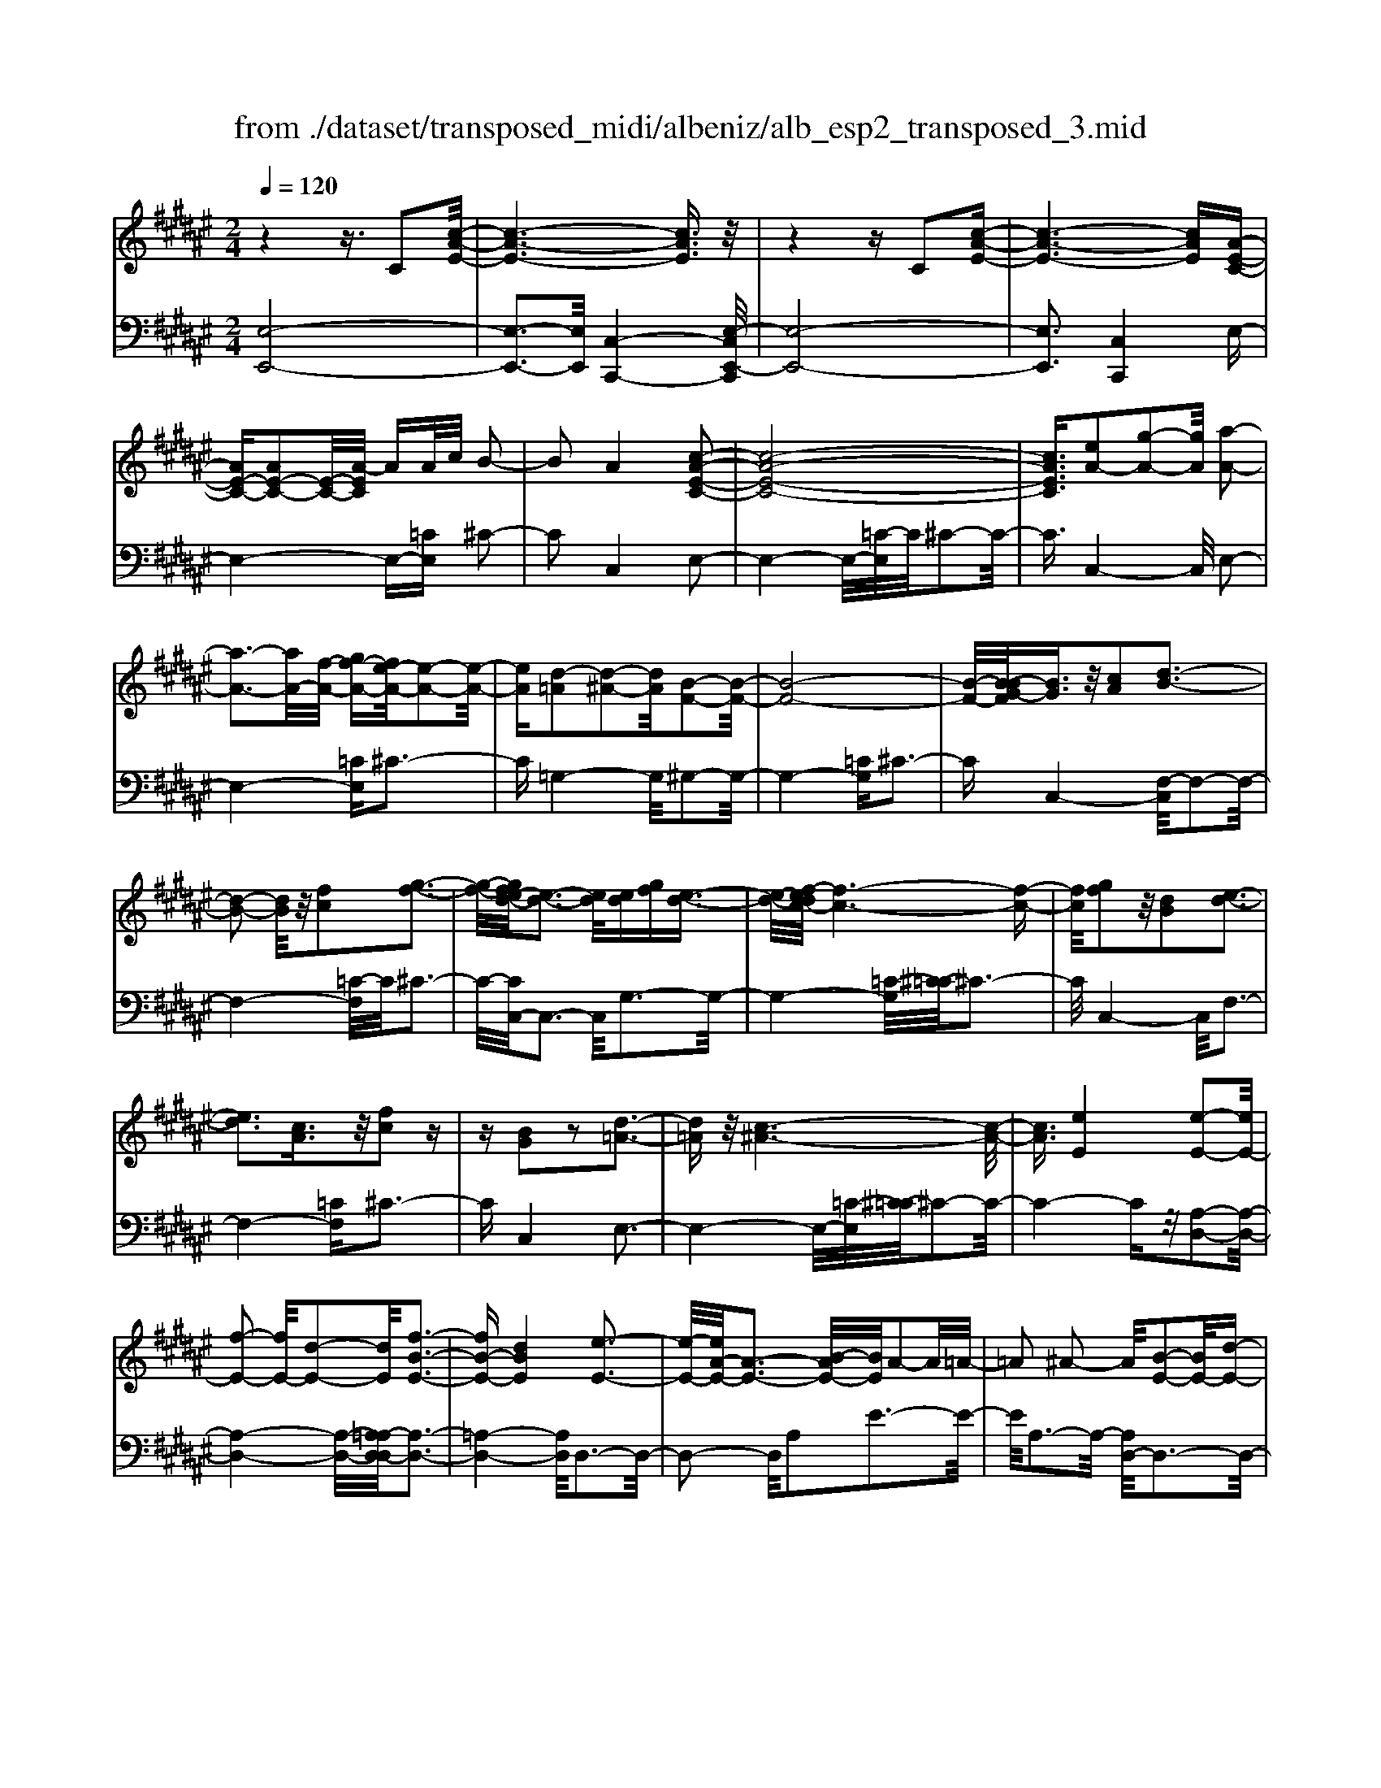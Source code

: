 X: 1
T: from ./dataset/transposed_midi/albeniz/alb_esp2_transposed_3.mid
M: 2/4
L: 1/16
Q:1/4=120
K:F# % 6 sharps
V:1
%%MIDI program 0
z4 z3/2C2[c-A-E-]/2| \
[c-A-E-]6 [cAE]3/2z/2| \
z4 zC2[c-A-E-]| \
[c-A-E-]6 [cAE][A-E-C-]|
[AE-C-][AE-C-]2[E-C-]/2[A-EC]/2 AA/2c/2 B2-| \
B2 A4 [c-A-E-C-]2| \
[c-A-E-C-]8| \
[cAEC]3/2[eA-]2[g-A-]2[gA]/2 [a-A-]2|
[a-A-]3[aA-]/2[f-A-]/2 [gf-A-][e-fA-]/2[e-A-]2[e-A-]/2| \
[eA][d-=A]2[d-^A-]2[dA]/2[B-F-]2[B-F-]/2| \
[B-F-]8| \
[B-F-]/2[B-BG-F]/2[BG]3/2z/2[cA]2[d-B-]3|
[d-B-]2 [dB]/2z/2[fc]2[g-f-]3| \
[g-f-]/2[ge-fd-]/2[e-d-]3 [ed]/2[ed][gf][e-d-]3/2| \
[e-d-]/2[ef-dc-]/2[f-c-]6[f-c-]| \
[fc]/2[gf]2z/2[dB]2[e-d-]3|
[ed]3[cA]3/2z/2[fc]2z| \
z[BG]2z2[d-=A-]3| \
[d=A]z/2[c-^A-]6[c-A-]/2| \
[cA]3/2[eE]4[e-E-]2[eE-]/2|
[f-E-]2 [fE-]/2[d-E-]2[dE]/2[f-B-E-]3| \
[fB-E-][dBE]4[e-E-]3| \
[e-E-]/2[eA-E-]/2[A-E-]3 [B-AE-]/2[BE]/2A2-A/2=A/2-| \
=A2 ^A2- A/2[B-E-]2[BE-]/2[d-E-]|
[dE-]3/2[e-E-]2[eE]/2 f4| \
d3-d/2-[e-dA-E-]/2 [e-A-E-]4| \
[e-A-E-]6 [eAE][a-=c-]| \
[a=c]3[a-^c-]2[ac]/2g2-g/2|
[f-B-]2 [fB]/2[e=c-]4[d-c-]3/2| \
[d=c]3[g-^c-G-]3 [g-c-G-]/2[gf-c-G-]/2[f-c-G-]| \
[f-c-G-]2 [fc-G-]/2[c-cA-GF-]/2[cA-F-]2[d-A-F-]2[dA-F-]/2[f-A-F-]/2| \
[fAF]2 z/2[g-c-E-]2[ge-c-E-]/2[ec-E-]2[f-c-E-]|
[fc-E-]3/2[cE]/2 [f=c-E-]4 [d-c-E-]2| \
[d=cE]2 [^c-F-]6| \
[cF]2 z6| \
z2 z/2[AE-C-]2[E-C-]/2[AE-C-]2[A-EC]/2A/2-|
A/2A/2c/2B4A2-A/2-| \
A3/2[c-A-E-C-]6[c-A-E-C-]/2| \
[c-A-E-C-]4 [cAEC][eA-]2[g-A-]| \
[gA]3/2a4-a3/2f/2-[g-f-]/2|
[gf]/2e4[d-=A]2[d-^A-]3/2| \
[dA][B-F-]6[B-F-]| \
[B-F-]4 [BF]/2[BG]2[=d-A-]3/2| \
[=dA]/2[^d-B-]4[dB]3/2 z/2[f-=d-]3/2|
[f=d]/2[g-f-]3[g-f-]/2 [ge-fB-G-]/2[e-B-G-]3[eBG]/2| \
z/2[e=d-A-G-]4[f-d-A-G-]3[f-d-A-G-]/2| \
[f=dAG]/2z4[dA-]2[=e-A-]3/2| \
[=eA-]/2A/2[f-A-]4[fA-]3/2[^e-A-]3/2|
[eA]/2[a=d-]4[g-d-]3[g-d-]/2| \
[g=d]/2[f^d-=A]4[e-d-^A-]3[e-d-A-]/2| \
[edA]/2z3z/2 e4| \
[f-d-B-]2 [fd-B-]/2[g-d-B-]2[gd-B-]/2[a-d-B-]2[ad-B-]/2[g-d-B-]/2|
[g-d-B-]3[gd-B-]/2[ddB]4[e-d-A-]/2| \
[e-d-A-]8| \
[ed-A-]3[d-A-]/2[e-d-A-]3[e-dA]/2e/2[f-d-B-]/2| \
[f-d-B-]3/2[g-fd-B-]/2 [gd-B-]2 [d-B-]/2[a-d-B-]2[ad-B-]/2[g-d-B-]|
[gd-B-]3[ddB]4[e-d-A-]| \
[e-d-A-]8| \
[e-d-A-]2 [ed-A-]/2[edA]4[d-A-E-]3/2| \
[dA-E-][f-A-E-]2[fA-E-]/2[e-A-E-]2[eA-E-]/2 [d-A-E-]2|
[dA-E-]2 [AAE]4 [=d-A-F-]2| \
[=d-A-F-]8| \
[=dA-F-]3/2[A-F-]/2 [d-A-F-]3[d-AF]/2d/2 [=c-=A-]2| \
[=d-=c=A-]/2[d-A-]2[f-dA-]/2[f^d-A-]/2[dA-]2A/2 =d2-|
=d2 =c4 [f-d-A-F-]2| \
[f-=d-A-F-]8| \
[f=d-A-F-]3/2[ddAF]4[^d-=A-]2[dA-]/2| \
[f-=A-]2 [fA-]/2[a-A-]2[aA-]/2A/2-[=gA-][aA-][g-A-]/2|
[=g=A-]3/2[fA]4[=d-F-]2[d-F]/2| \
[=d-=G-]2 [d-G]/2[d-=A-]2[d-A]/2[d-G] [d-A]/2[d-G]3/2| \
[=dF]3[d-A-]2[dA]/2z/2 [^d-A-]2| \
[d-A=A-]/2[d-A]2d/2-[d-=G-]2[dG]/2[d-A-]2[d-A-]/2|
[d-=A]2 [dF]4 [=d-^A-]2| \
[=dA-]/2[^d-A-]2[dA-]/2[=e-A-]2[eA-]/2[f-A-]3/2[=af-^A-]| \
[=g-fA-]/2[g-A-]2[gA-]/2[fA]3 [d-=A-]2| \
[d=A-]/2[f-A-]2[fA-]/2[a-A-]2[aA-]/2[=gA-][aA-][g-A-]/2|
[=g=A-]3/2[fA-]4A/2 [=d-^A-F-]2| \
[=dAF]6 [c-A-E-]2| \
[cA-E-]/2[e-A-E-]2[eA-E-]/2[d-A-E-]2[dAE]/2[c-E-]2[cE-]/2| \
[B-E-]2 [BE-]/2[e-E-]2[eE]/2[=A-F-]3|
[=AF-][fF]4[^A-F-]3| \
[A-F-]4 [AF]3/2[A-=G-=E-]2[AG-E-]/2| \
[c-=G-=E-]2 [cG-E-]/2[B-G-E-]2[BGE]/2[A-D-]2[AD-]/2[^G-D-]/2| \
[GD-]2 [dD]3[G-F-]3|
[GF-]3/2[=A-F-]4[AF]3/2[^A-E-C-]| \
[AE-C-]3/2[A-E-C-]2[AE-C-]/2 [A-EC]/2AA/2 c/2B3/2-| \
B2- B/2A4-A/2[c-A-E-C-]| \
[c-A-E-C-]8|
[c-A-E-C-]2 [e-cA-AEC]/2[eA-]3/2 [g-A-]2 [gA]/2[a-A-]3/2| \
[aA-]4 [f-A-][gfA-] [e-A-]2| \
[e-A]3/2[ed-=A-]/2 [d-A]3/2[d-^A-]2[dA]/2 [B-F-]2| \
[B-F-]8|
[BF]3/2[BG]2[cA]2z/2 [d-B-]2| \
[d-B-]3[dB]/2[fc]2[g-f-]2[g-f-]/2| \
[gf]3/2[e-d-]3[e-d-]/2[e-ed-d]/2[ed]/2 [gf][e-d-]| \
[ed]3/2[f-c-]6[f-c-]/2|
[fc]3/2[gf]2[dB]2[e-d-]2[e-d-]/2| \
[e-d-]3[ed]/2z/2 [cA]3/2[fc]2z/2| \
z3/2[BG]2z2z/2 [d-=A-]2| \
[d=A]2 [c-^A-]6|
[cA]2 [eE]4 [e-G-]2| \
[e-G]/2[e-=A-]2[e-A]/2[e-c-]2[e-c]/2[e-=d-]2[ed-]/2| \
[e-=d]e3/2g2-g/2[b-c-]2[bc-]/2[=a-c-]/2| \
[=ac-]2 [=e-c-]2 [ec]/2c/2z/2=d/2 cB-|
B3/2=A2-A/2 z/2[=d-F-]2[d-F]/2[d-E-]| \
[=d-E]3/2[d-A-]2[d-A]/2 [d-B-]2 [dB-]/2[d-B]d/2-| \
=df2-f/2[g-A-]2[gA-]/2 [e-A-]2| \
[eA-]/2[A-=A-]2[^A=A]/2^A3/2-[cA][B-E-]2[BE-]/2|
[A-E-]2 [AE]/2z/2[A-=G-=E-]2[AG-E-]/2[B-G-E-]2[BG-E-]/2| \
[c-=G-=E-]2 [cG-E-]/2[BG-E-]4[A-G-E-]3/2| \
[A-=G-=E-]2 [AG-E-]/2[GE]/2[A-D-]2[AD-]/2[d-D-]2[dD-]/2| \
D/2-[A-D-]2[A-D-]/2[AG-D-]/2[GD]4z/2|
z8| \
[B-F-]2 [B-F-]/2[BA-F-]/2[A-F-]2[AF-]/2F/2- [A-F-]2| \
[AF-]3[G-F-]4[G-F-]| \
[GF-]3/2F/2 z6|
z/2C2z/2[c-A-E-]4[c-A-E-]| \
[c-A-E-]4 [cAE]/2z3z/2| \
z4 C2- C/2[c-A-E-]3/2| \
[c-A-E-]8|
[cAE]2 [A-E-C-A,-]6| \
[A-E-C-A,-]8| \
[A-E-C-A,-]4 [AECA,]3/2[e'-c'-e-]2[e'-c'-e-]/2|[e'-c'-e-]8|
[e'-c'-e-]8|[e'c'e]
V:2
%%MIDI program 0
[E,-E,,-]8| \
[E,-E,,-]3[E,E,,]/2[C,-C,,-]4[E,-C,E,,-C,,]/2| \
[E,-E,,-]8| \
[E,E,,]3[C,C,,]4E,-|
E,4- E,-[=CE,] ^C2-| \
C2 C,4 E,2-| \
E,4- E,/2-[=C-E,]/2C/2^C2-C/2-| \
C3/2C,4-C,/2 E,2-|
E,4- [=CE,]^C3-| \
C=G,4-G,/2^G,2-G,/2-| \
G,4- [=CG,]^C3-| \
CC,4-[F,-C,]/2F,2-F,/2-|
F,4- [=C-F,]/2C/2^C3-| \
C/2-[CC,-]/2C,3- C,/2G,3-G,/2-| \
G,4- [=C-G,]/2[^C-=C]/2^C3-| \
C/2C,4-C,/2F,3-|
F,4- [=CF,]^C3-| \
CC,4E,3-| \
E,4- E,/2-[=C-E,]/2[^C-=C]/2^C2-C/2-| \
C4- Cz/2[A,-D,-]2[A,-D,-]/2|
[A,-D,-]4 [A,-D,-]/2[A,=A,-D,-D,]/2[A,-D,-]3| \
[=A,-D,-]4 [A,D,]/2D,3-D,/2-| \
D,2- D,/2A,2E3-E/2-| \
E/2A,3-A,/2- [A,D,-]/2D,3-D,/2-|
D,3/2z/2 B,3/2-[E-B,]/2 E3-E/2B,/2-| \
B,3-B,/2D,2-D,/2 =A,2-| \
=A,/2^A,2-A,/2D4E-| \
E3F4-F|
=D2- D/2^D4E3/2-| \
E3F4-F-| \
F2- F/2-[FA,-]/2A,4-A,-| \
A,2 z/2[=A,-D,-]4[A,-D,-]3/2|
[=A,D,]2 G,,4 G,2-| \
G,2 C,2- C,/2z/2=C2-C/2^C/2-| \
C-[FC] D4 C2-| \
C2- C/2E,4-E,3/2-|
E,/2-[=CE,]^C4C,2-C,/2-| \
C,3/2E,6-E,/2-| \
[=C-E,]/2C/2^C4C,3-| \
C,3/2E,6-[=C-E,-]/2|
[=CE,]/2^C4=G,3-G,/2-| \
=G,^G,6-G,/2-[=D-G,-]/2| \
[=DG,]/2^D4B,2G,3/2-| \
G,/2F,4-F,3/2 z/2D3/2-|
D/2B3-B/2- [BD-]/2D3-D/2| \
z/2A,,6-A,,-[=A,-^A,,-]/2| \
[=A,^A,,]/2A,4G2C3/2-| \
C/2[A-=D-]6[AD]3/2|
z/2A,6-A,3/2-| \
A,/2D,6-[A,-D,-]3/2| \
[A,D,-]/2[E-D,-]3[ED,-]/2 [A,D,]4| \
D,4- D,3/2-[B,D,-]2[F-D,-]/2|
[F-D,-]3[FD,-]/2[B,D,]4D,/2-| \
D,2- [=A,-D,-]2 [A,D,-]/2D,/2-[^A,-D,-]3/2[CA,D,-][B,-D,-]/2| \
[B,-D,-]3[B,D,-]/2[A,-D,-]3[A,-D,]/2A,/2D,/2-| \
D,4- D,-[B,D,-]2[F-D,-]|
[FD,-]3[B,D,]4D,-| \
D,3/2-[=A,-D,-]2[A,D,-]/2 [^A,-D,-]2 [C-A,D,-]/2[CB,-D,-]/2[B,-D,-]| \
[B,-D,-]2 [B,D,-]/2[A,D,]4=C,3/2-| \
=C,4- [F,C,-]2 [E,-C,-]2|
[E,=C,-]2 [CC,]4 F,,2-| \
F,,/2z/2=E,2>F,2=A, =G,2-| \
=G,2 F,4 [D-F,-]2| \
[DF,-]/2[F-F,-]2[=AFF,-][=G-F,-]2[GF,-]/2 [F-F,-]2|
[FF,-]2 [DF,]4 A,,2-| \
A,,4- A,,-[=E,A,,-] [F,-A,,-]2| \
[F,A,,-]2 [F-A,,-]3[F-A,,]/2F/2 A,,2-| \
A,,3-A,,/2-[F,A,,-]2[D-A,,-]2[D-A,,-]/2|
[DA,,]3/2A,4A,,2-A,,/2-| \
A,,3-A,,/2-[F,A,,-]2[=D-A,,-]2[D-A,,-]/2| \
[=D-A,,]3/2D/2 F,4 A,,2-| \
A,,4- [F,A,,-]2 [=C-A,,-]2|
[=C-A,,]2 [CF,-]/2F,3-F,/2 z/2A,,3/2-| \
A,,3-A,,/2-[F,A,,-]2[=D-A,,-]2[D-A,,-]/2| \
[=DA,,]2 A,4 A,,2-| \
A,,4- [F,A,,-]2 [D-A,,-]2|
[D-A,,]3/2D/2 A,4 A,,2-| \
A,,6 [=E-^E,-]2| \
[=E-^E,-]4 [=E^E,]3/2z/2 [=E-B,-]2| \
[=E-B,-]2 [E-B,-]/2[ED-B,-]/2[DB,-]2B,/2[D-F,-]2[D-F,-]/2|
[D-F,-]4 [D-F,-][D=D-A,-F,]/2[D-A,-]2[D-A,-]/2| \
[=D-A,-]4 [DA,]3/2[C-^D,-]2[C-D,-]/2| \
[C-D,-]4 [CD,][C-G,-]3| \
[CG,-]2 [B,G,]3[B,-C,-]3|
[B,-C,-]6 [B,C,]E,,-| \
E,,4- E,,3/2-[=CE,,]^C3/2-| \
C2- C/2C,4-C,/2E,,-| \
E,,4- E,,-[=CE,,] ^C2-|
C2 C,4- C,/2E,3/2-| \
E,4- E,-[=C-E,]/2[^C-=C]/2 ^C2-| \
C3/2=G,4-G,/2 ^G,2-| \
G,4- G,/2-[=CG,]^C2-C/2-|
C3/2C,4-[F,-C,]/2 F,2-| \
F,4- F,/2-[=C-F,]/2C/2^C2-C/2-| \
C3/2C,3-C,/2-[G,-C,]/2G,2-G,/2-| \
G,4- G,/2-[=C-G,]/2C/2^C2-C/2-|
C3/2C,4-[F,-C,]/2 F,2-| \
F,4- F,/2-[=CF,]^C2-C/2-| \
C3/2C,4z/2 E,2-| \
E,4- E,-[=CE,] ^C2-|
C2 A,2 E,2 =D,2-| \
=D,3-D,/2=A,2E2-E/2-| \
E=A,4A,,3-| \
=A,,2- A,,/2z/2D,3/2-[=E,-D,]/2E,3-|
=E,/2C4B,,3-B,,/2-| \
B,,2 E,2 =D3-D/2E,/2-| \
E,3-E,/2E,,4-E,,/2-| \
E,,2 =C,^C,2-C,/2=D2-D/2|
C2- C/2z/2[C-D,-]4[C-D,-]| \
[C-D,-]8| \
[CD,]3[C-G,-]4[C-G,-]| \
[CG,-]3[B,-G,-]4[B,G,]/2z/2|
z4 zC,3-| \
[=D-C,-]2 [D-C,-]/2[DC-C,-]/2[C-C,-]2[CC,-]/2C,/2- [C-C,-]2| \
[CC,-]3[B,-C,-]4[B,-C,-]| \
[B,C,]3/2E,,6-E,,/2-|
E,,6- E,,C,,-| \
C,,4- C,,/2E,,3-E,,/2-| \
E,,8-| \
E,,3-E,,/2C,,4-C,,/2-|
C,,3/2[E,-C,-E,,-]6[E,-C,-E,,-]/2| \
[E,-C,-E,,-]8| \
[E,-C,-E,,-]4 [E,C,E,,][a-c-E-]3|[a-c-E-]8|
[a-c-E-]8|[acE]/2
